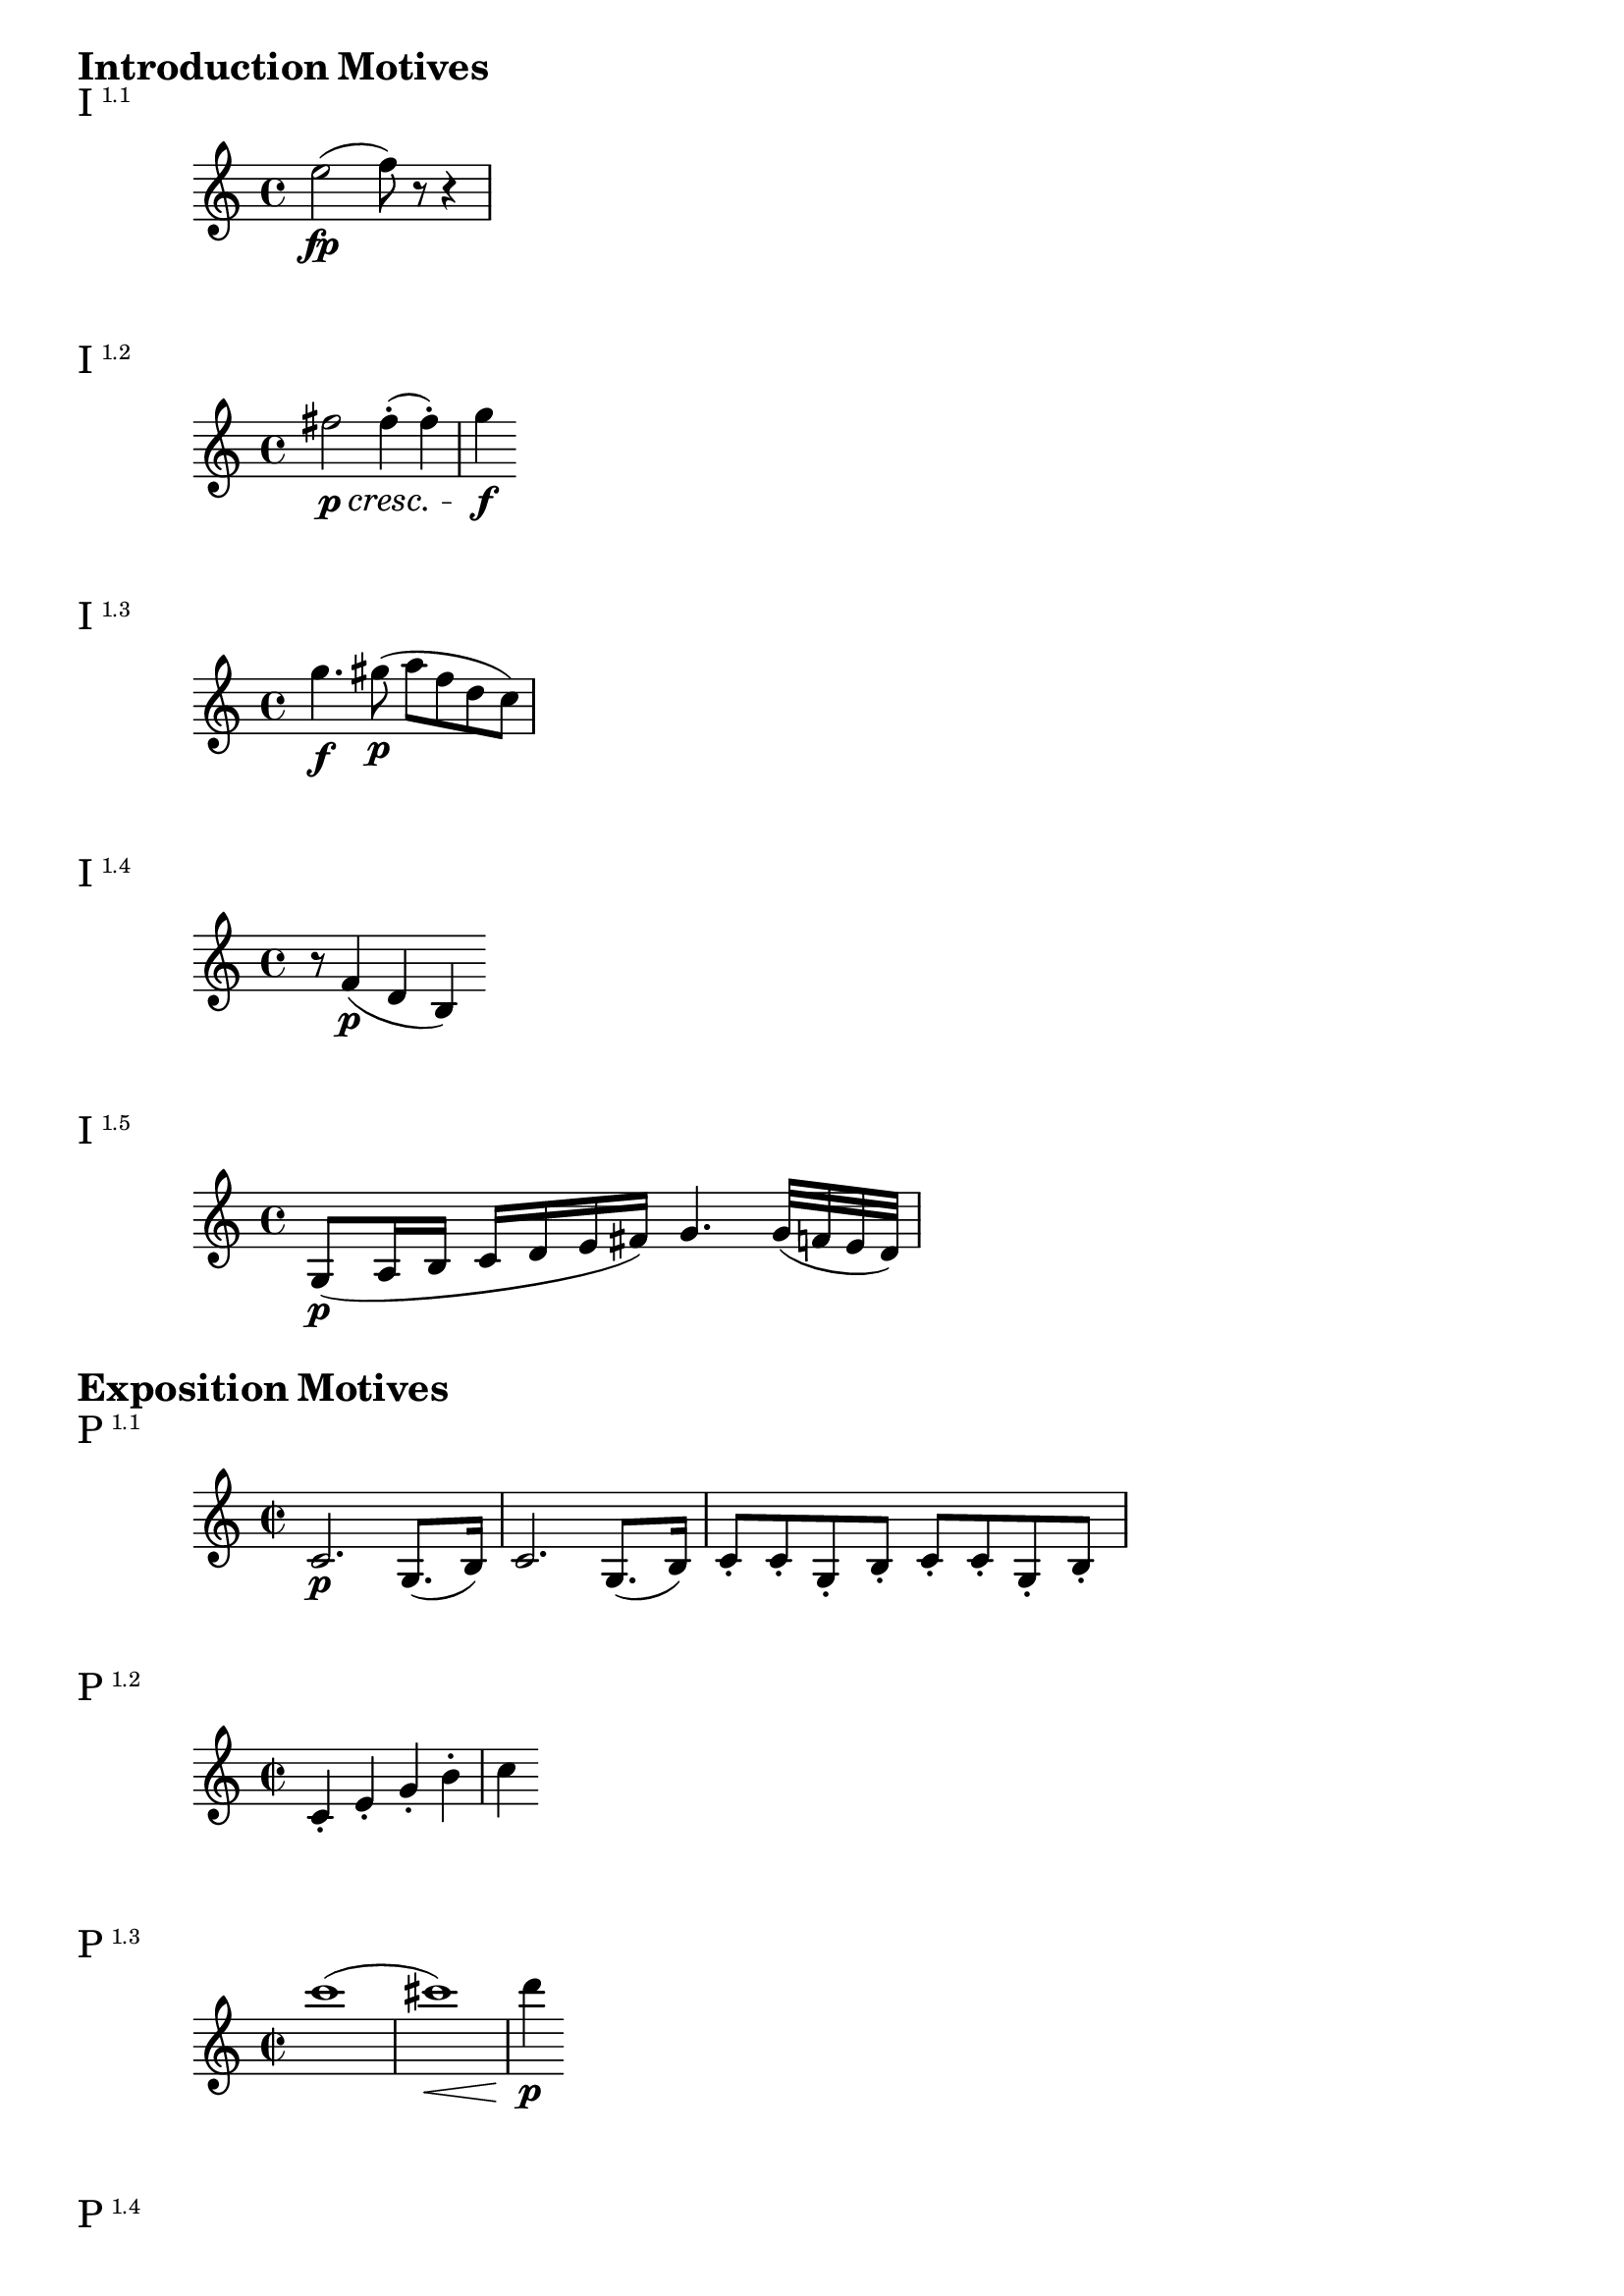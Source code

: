 \version "2.18.2"

\markup {\huge \bold {Introduction Motives}}

\markup{\huge I\super1.1}
\relative c'' {
    e2\fp (f8) r r4
}

\markup{\huge I\super1.2}
\relative c'' {
    fis2\p\cresc fis4-. (fis-.) | g\f
}

\markup{\huge I\super1.3}
\relative c''' {
    g4.\f gis8\p (a f d c)
}

\markup{\huge I\super1.4}
\relative c' {
    r f4\p (d b)
}

\markup{\huge I\super1.5}
\relative c' {
    g8\p (a16 b c d e fis) g4. g32 (f e d)
}

\markup {\huge \bold {Exposition Motives}}

\markup{\huge P\super1.1}
\relative c' {
    \time 2/2 c2.\p g8. (b16) | c2. g8. (b16) | c8-. c-. g-. b-. c-. c-. g-. b-.
}

\markup{\huge P\super1.2}
\relative c' {
    \time 2/2 c4-. e-. g-. b-. c
}

\markup{\huge P\super1.3}
\relative c''' {
    \time 2/2 c1 (| cis\< \!) | d4\p
}

\markup{\huge P\super1.4}
\relative c''' {
    \time 2/2 d1~\sf | d4 d\< d d\! | e-.\ff r f-. r | e-. r b-. r c-.
}

\markup{\huge TR\super1.1}
\relative c'' {
    \time 2/2 c2.\ff (e4) | g2.\sf f16 (e d c) |
}

\markup{\huge TR\super1.2}
\relative c'' {
    \time 2/2 c8 (b) c-. d-. e (d) e-. f-. | g\sf (fis) g-. fis-. g (e) d-. c-.
}


\markup{\huge TR\super1.3}
\relative c'' {
    \time 2/2 \partial 2. d4-. e-. e-. | d8-. g-. g-. g-. f (e) d-. c-. | g4
}

\markup{\huge S\super1.1}
\relative c'' {
    \time 2/2 \partial 4 d4-.\p | g2~ g8 (fis e d) | c4
}

\markup{\huge S\super1.2}
\relative c''' {
    \time 2/2 a4 (c2\sf b4) | a4 (c2\sf b4) | a (d cis e) | d
}

\markup{\huge S\super1.3}
\relative c''' {
    \time 2/2 d16\f d d d d4-. c16\f c c c c4-. | b16\f b b b b4-. a8-. b-. c-. cis-. |
}

\markup{\huge S\super{2.1} \huge{(S} \super{1.1 var}\huge)}
\relative c' {
    \clef bass \time 2/2 g2~\pp g8 f (ees d) | c2~ c8 bes (a g)
}

\markup{\huge S\super{2.1 inv} \huge{(S}\super{1.1 var inv}\huge)}
\relative c, {
    \clef bass \time 2/2 f2~ f8 g (aes a) | bes2~ bes8 c (cis d)
}

\markup{\huge S\super{2.2}}
\relative c'' {
    \time 2/2 f1~\p\< (| f2. ees8 d)\! | \acciaccatura d8 c4-.\> (c-. c-. c-.\!) |
}

\markup{\huge C\super1.1 \huge{(P}\super1.1 \huge)}
\relative c''' {
    \time 2/2 g2.\f d8. (fis16) | g2.\sf d8. (fis16) | g8-.\sf g (fis g) a-.\sf a (g a)
}

\markup{\huge C\super1.2}
\relative c''' {
    \time 2/2 e1\ff | f4 (d b gis) |
}

\markup{\huge C\super2.1}
\relative c'' {
    \time 2/2 \partial 4 fis4\p (| g4. fis16 e) d4 c\sf (| b)
}

\markup {\huge \bold {Recapitulation Motives}}

\markup{\huge TR\super{1.1 var}}
\relative c'' {
    \time 2/2 g4-. g'2\sf g16 (f e d) | e4-. e16 (d c b) c4-. c16 (a g fis) |
}